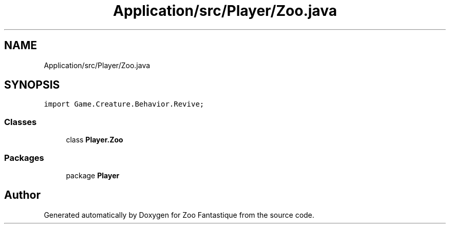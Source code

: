 .TH "Application/src/Player/Zoo.java" 3 "Version 1.0" "Zoo Fantastique" \" -*- nroff -*-
.ad l
.nh
.SH NAME
Application/src/Player/Zoo.java
.SH SYNOPSIS
.br
.PP
\fCimport Game\&.Creature\&.Behavior\&.Revive;\fP
.br

.SS "Classes"

.in +1c
.ti -1c
.RI "class \fBPlayer\&.Zoo\fP"
.br
.in -1c
.SS "Packages"

.in +1c
.ti -1c
.RI "package \fBPlayer\fP"
.br
.in -1c
.SH "Author"
.PP 
Generated automatically by Doxygen for Zoo Fantastique from the source code\&.
